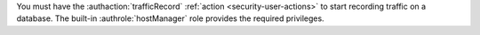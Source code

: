 You must have the :authaction:`trafficRecord` :ref:`action
<security-user-actions>` to start recording traffic on a database.
The built-in :authrole:`hostManager` role provides the required
privileges.